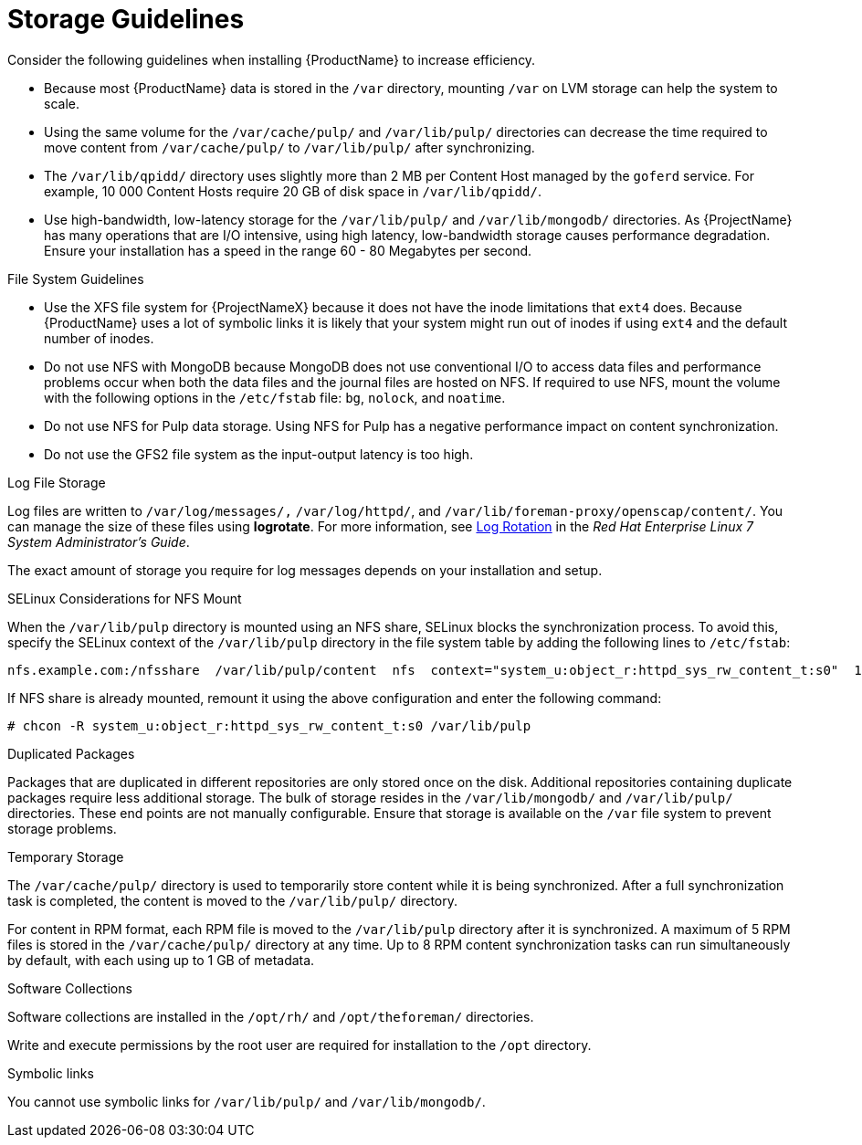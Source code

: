 [id="storage-guidelines_{context}"]
= Storage Guidelines

Consider the following guidelines when installing {ProductName} to increase efficiency.

* Because most {ProductName} data is stored in the `/var` directory, mounting `/var` on LVM storage can help the system to scale.

* Using the same volume for the `/var/cache/pulp/` and `/var/lib/pulp/` directories can decrease the time required to move content from `/var/cache/pulp/` to `/var/lib/pulp/` after synchronizing.

* The `/var/lib/qpidd/` directory uses slightly more than 2 MB per Content Host managed by the `goferd` service. For example, 10 000 Content Hosts require 20 GB of disk space in `/var/lib/qpidd/`.

* Use high-bandwidth, low-latency storage for the `/var/lib/pulp/` and `/var/lib/mongodb/` directories. As {ProjectName} has many operations that are I/O intensive, using high latency, low-bandwidth storage causes performance degradation. Ensure your installation has a speed in the range 60 - 80 Megabytes per second.
ifeval::["{build}" == "satellite"]
You can use the `fio` tool to get this data. See the Red{nbsp}Hat Knowledgebase solution https://access.redhat.com/solutions/3397771[Impact of Disk Speed on Satellite Operations] for more information on using the `fio` tool.
endif::[]

.File System Guidelines

* Use the XFS file system for {ProjectNameX} because it does not have the inode limitations that `ext4` does. Because {ProductName} uses a lot of symbolic links it is likely that your system might run out of inodes if using `ext4` and the default number of inodes.

* Do not use NFS with MongoDB because MongoDB does not use conventional I/O to access data files and performance problems occur when both the data files and the journal files are hosted on NFS. If required to use NFS, mount the volume with the following options in the `/etc/fstab` file: `bg`, `nolock`, and `noatime`.

* Do not use NFS for Pulp data storage. Using NFS for Pulp has a negative performance impact on content synchronization.

* Do not use the GFS2 file system as the input-output latency is too high.

.Log File Storage

Log files are written to `/var/log/messages/,` `/var/log/httpd/`, and `/var/lib/foreman-proxy/openscap/content/`. You can manage the size of these files using *logrotate*.
ifeval::["{build}" != "foreman-deb"]
For more information, see https://access.redhat.com/documentation/en-us/red_hat_enterprise_linux/7/html/system_administrators_guide/ch-viewing_and_managing_log_files#s2-log_rotation[Log Rotation] in the _Red Hat Enterprise Linux 7 System Administrator’s Guide_.
endif::[]

The exact amount of storage you require for log messages depends on your installation and setup.

.SELinux Considerations for NFS Mount

When the `/var/lib/pulp` directory is mounted using an NFS share, SELinux blocks the synchronization process. To avoid this, specify the SELinux context of the `/var/lib/pulp` directory in the file system table by adding the following lines to `/etc/fstab`:

----
nfs.example.com:/nfsshare  /var/lib/pulp/content  nfs  context="system_u:object_r:httpd_sys_rw_content_t:s0"  1 2
----

If NFS share is already mounted, remount it using the above configuration and enter the following command:

----
# chcon -R system_u:object_r:httpd_sys_rw_content_t:s0 /var/lib/pulp
----

.Duplicated Packages

Packages that are duplicated in different repositories are only stored once on the disk. Additional repositories containing duplicate packages require less additional storage. The bulk of storage resides in the `/var/lib/mongodb/` and `/var/lib/pulp/` directories. These end points are not manually configurable. Ensure that storage is available on the `/var` file system to prevent storage problems.

.Temporary Storage

The `/var/cache/pulp/` directory is used to temporarily store content while it is being synchronized. After a full synchronization task is completed, the content is moved to the `/var/lib/pulp/` directory.

For content in RPM format, each RPM file is moved to the `/var/lib/pulp` directory after it is synchronized. A maximum of 5 RPM files is stored in the `/var/cache/pulp/` directory at any time. Up to 8 RPM content synchronization tasks can run simultaneously by default, with each using up to 1 GB of metadata.

ifeval::["{build}" != "foreman-deb"]
.Software Collections

Software collections are installed in the `/opt/rh/` and `/opt/theforeman/` directories.

Write and execute permissions by the root user are required for installation to the `/opt` directory.
endif::[]

.Symbolic links

You cannot use symbolic links for `/var/lib/pulp/` and `/var/lib/mongodb/`.

ifeval::["{mode}" == "disconnected"]
.ISO Images
For content in ISO format, all ISO files per synchronization task are stored in `/var/cache/pulp/` until the task is complete, after which they are moved to the `/var/lib/pulp/` directory.

If you plan to use ISO images for installing or updating, you must provide external storage or allow space in `/var/tmp` for temporarily storing ISO files.

For example, if you are synchronizing four ISO files, each 4 GB in size, this requires a total of 16 GB in the `/var/cache/pulp/` directory. Consider the number of ISO files you intend synchronizing because the temporary disk space required for them typically exceeds that of RPM content.
endif::[]

ifeval::["{build}" != "foreman-deb"]
ifeval::["{mode}" == "connected"]
.Synchronized RHEL ISO
If you plan to synchronize RHEL content ISOs to {Project}, note that all minor versions of Red{nbsp}Hat Enterprise Linux also synchronize. You must plan to have adequate storage on your {Project} to manage this.
endif::[]
endif::[]

